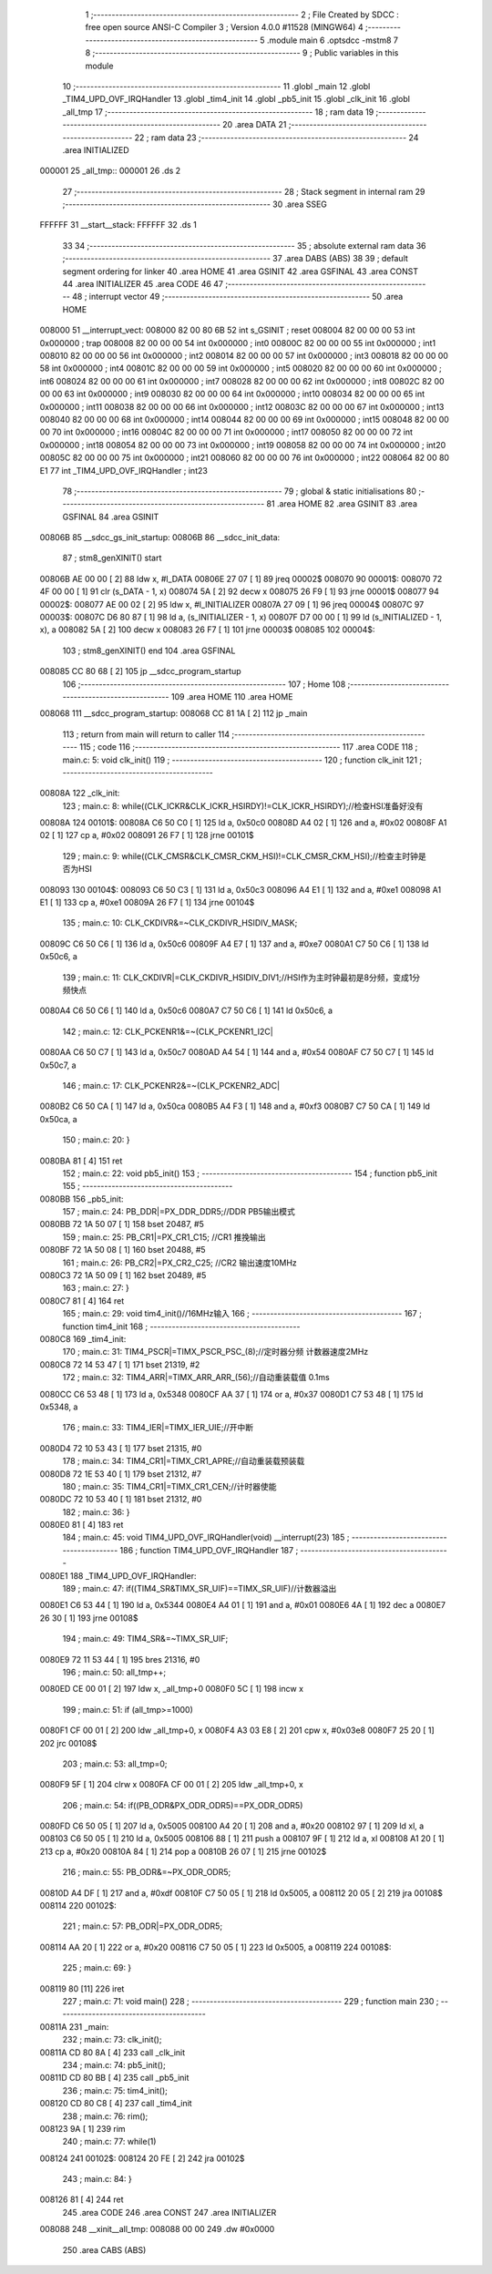                                       1 ;--------------------------------------------------------
                                      2 ; File Created by SDCC : free open source ANSI-C Compiler
                                      3 ; Version 4.0.0 #11528 (MINGW64)
                                      4 ;--------------------------------------------------------
                                      5 	.module main
                                      6 	.optsdcc -mstm8
                                      7 	
                                      8 ;--------------------------------------------------------
                                      9 ; Public variables in this module
                                     10 ;--------------------------------------------------------
                                     11 	.globl _main
                                     12 	.globl _TIM4_UPD_OVF_IRQHandler
                                     13 	.globl _tim4_init
                                     14 	.globl _pb5_init
                                     15 	.globl _clk_init
                                     16 	.globl _all_tmp
                                     17 ;--------------------------------------------------------
                                     18 ; ram data
                                     19 ;--------------------------------------------------------
                                     20 	.area DATA
                                     21 ;--------------------------------------------------------
                                     22 ; ram data
                                     23 ;--------------------------------------------------------
                                     24 	.area INITIALIZED
      000001                         25 _all_tmp::
      000001                         26 	.ds 2
                                     27 ;--------------------------------------------------------
                                     28 ; Stack segment in internal ram 
                                     29 ;--------------------------------------------------------
                                     30 	.area	SSEG
      FFFFFF                         31 __start__stack:
      FFFFFF                         32 	.ds	1
                                     33 
                                     34 ;--------------------------------------------------------
                                     35 ; absolute external ram data
                                     36 ;--------------------------------------------------------
                                     37 	.area DABS (ABS)
                                     38 
                                     39 ; default segment ordering for linker
                                     40 	.area HOME
                                     41 	.area GSINIT
                                     42 	.area GSFINAL
                                     43 	.area CONST
                                     44 	.area INITIALIZER
                                     45 	.area CODE
                                     46 
                                     47 ;--------------------------------------------------------
                                     48 ; interrupt vector 
                                     49 ;--------------------------------------------------------
                                     50 	.area HOME
      008000                         51 __interrupt_vect:
      008000 82 00 80 6B             52 	int s_GSINIT ; reset
      008004 82 00 00 00             53 	int 0x000000 ; trap
      008008 82 00 00 00             54 	int 0x000000 ; int0
      00800C 82 00 00 00             55 	int 0x000000 ; int1
      008010 82 00 00 00             56 	int 0x000000 ; int2
      008014 82 00 00 00             57 	int 0x000000 ; int3
      008018 82 00 00 00             58 	int 0x000000 ; int4
      00801C 82 00 00 00             59 	int 0x000000 ; int5
      008020 82 00 00 00             60 	int 0x000000 ; int6
      008024 82 00 00 00             61 	int 0x000000 ; int7
      008028 82 00 00 00             62 	int 0x000000 ; int8
      00802C 82 00 00 00             63 	int 0x000000 ; int9
      008030 82 00 00 00             64 	int 0x000000 ; int10
      008034 82 00 00 00             65 	int 0x000000 ; int11
      008038 82 00 00 00             66 	int 0x000000 ; int12
      00803C 82 00 00 00             67 	int 0x000000 ; int13
      008040 82 00 00 00             68 	int 0x000000 ; int14
      008044 82 00 00 00             69 	int 0x000000 ; int15
      008048 82 00 00 00             70 	int 0x000000 ; int16
      00804C 82 00 00 00             71 	int 0x000000 ; int17
      008050 82 00 00 00             72 	int 0x000000 ; int18
      008054 82 00 00 00             73 	int 0x000000 ; int19
      008058 82 00 00 00             74 	int 0x000000 ; int20
      00805C 82 00 00 00             75 	int 0x000000 ; int21
      008060 82 00 00 00             76 	int 0x000000 ; int22
      008064 82 00 80 E1             77 	int _TIM4_UPD_OVF_IRQHandler ; int23
                                     78 ;--------------------------------------------------------
                                     79 ; global & static initialisations
                                     80 ;--------------------------------------------------------
                                     81 	.area HOME
                                     82 	.area GSINIT
                                     83 	.area GSFINAL
                                     84 	.area GSINIT
      00806B                         85 __sdcc_gs_init_startup:
      00806B                         86 __sdcc_init_data:
                                     87 ; stm8_genXINIT() start
      00806B AE 00 00         [ 2]   88 	ldw x, #l_DATA
      00806E 27 07            [ 1]   89 	jreq	00002$
      008070                         90 00001$:
      008070 72 4F 00 00      [ 1]   91 	clr (s_DATA - 1, x)
      008074 5A               [ 2]   92 	decw x
      008075 26 F9            [ 1]   93 	jrne	00001$
      008077                         94 00002$:
      008077 AE 00 02         [ 2]   95 	ldw	x, #l_INITIALIZER
      00807A 27 09            [ 1]   96 	jreq	00004$
      00807C                         97 00003$:
      00807C D6 80 87         [ 1]   98 	ld	a, (s_INITIALIZER - 1, x)
      00807F D7 00 00         [ 1]   99 	ld	(s_INITIALIZED - 1, x), a
      008082 5A               [ 2]  100 	decw	x
      008083 26 F7            [ 1]  101 	jrne	00003$
      008085                        102 00004$:
                                    103 ; stm8_genXINIT() end
                                    104 	.area GSFINAL
      008085 CC 80 68         [ 2]  105 	jp	__sdcc_program_startup
                                    106 ;--------------------------------------------------------
                                    107 ; Home
                                    108 ;--------------------------------------------------------
                                    109 	.area HOME
                                    110 	.area HOME
      008068                        111 __sdcc_program_startup:
      008068 CC 81 1A         [ 2]  112 	jp	_main
                                    113 ;	return from main will return to caller
                                    114 ;--------------------------------------------------------
                                    115 ; code
                                    116 ;--------------------------------------------------------
                                    117 	.area CODE
                                    118 ;	main.c: 5: void clk_init()
                                    119 ;	-----------------------------------------
                                    120 ;	 function clk_init
                                    121 ;	-----------------------------------------
      00808A                        122 _clk_init:
                                    123 ;	main.c: 8: while((CLK_ICKR&CLK_ICKR_HSIRDY)!=CLK_ICKR_HSIRDY);//检查HSI准备好没有
      00808A                        124 00101$:
      00808A C6 50 C0         [ 1]  125 	ld	a, 0x50c0
      00808D A4 02            [ 1]  126 	and	a, #0x02
      00808F A1 02            [ 1]  127 	cp	a, #0x02
      008091 26 F7            [ 1]  128 	jrne	00101$
                                    129 ;	main.c: 9: while((CLK_CMSR&CLK_CMSR_CKM_HSI)!=CLK_CMSR_CKM_HSI);//检查主时钟是否为HSI
      008093                        130 00104$:
      008093 C6 50 C3         [ 1]  131 	ld	a, 0x50c3
      008096 A4 E1            [ 1]  132 	and	a, #0xe1
      008098 A1 E1            [ 1]  133 	cp	a, #0xe1
      00809A 26 F7            [ 1]  134 	jrne	00104$
                                    135 ;	main.c: 10: CLK_CKDIVR&=~CLK_CKDIVR_HSIDIV_MASK;
      00809C C6 50 C6         [ 1]  136 	ld	a, 0x50c6
      00809F A4 E7            [ 1]  137 	and	a, #0xe7
      0080A1 C7 50 C6         [ 1]  138 	ld	0x50c6, a
                                    139 ;	main.c: 11: CLK_CKDIVR|=CLK_CKDIVR_HSIDIV_DIV1;//HSI作为主时钟最初是8分频，变成1分频快点
      0080A4 C6 50 C6         [ 1]  140 	ld	a, 0x50c6
      0080A7 C7 50 C6         [ 1]  141 	ld	0x50c6, a
                                    142 ;	main.c: 12: CLK_PCKENR1&=~(CLK_PCKENR1_I2C|
      0080AA C6 50 C7         [ 1]  143 	ld	a, 0x50c7
      0080AD A4 54            [ 1]  144 	and	a, #0x54
      0080AF C7 50 C7         [ 1]  145 	ld	0x50c7, a
                                    146 ;	main.c: 17: CLK_PCKENR2&=~(CLK_PCKENR2_ADC|
      0080B2 C6 50 CA         [ 1]  147 	ld	a, 0x50ca
      0080B5 A4 F3            [ 1]  148 	and	a, #0xf3
      0080B7 C7 50 CA         [ 1]  149 	ld	0x50ca, a
                                    150 ;	main.c: 20: }
      0080BA 81               [ 4]  151 	ret
                                    152 ;	main.c: 22: void pb5_init()
                                    153 ;	-----------------------------------------
                                    154 ;	 function pb5_init
                                    155 ;	-----------------------------------------
      0080BB                        156 _pb5_init:
                                    157 ;	main.c: 24: PB_DDR|=PX_DDR_DDR5;//DDR PB5输出模式
      0080BB 72 1A 50 07      [ 1]  158 	bset	20487, #5
                                    159 ;	main.c: 25: PB_CR1|=PX_CR1_C15; //CR1 推挽输出
      0080BF 72 1A 50 08      [ 1]  160 	bset	20488, #5
                                    161 ;	main.c: 26: PB_CR2|=PX_CR2_C25; //CR2 输出速度10MHz
      0080C3 72 1A 50 09      [ 1]  162 	bset	20489, #5
                                    163 ;	main.c: 27: }
      0080C7 81               [ 4]  164 	ret
                                    165 ;	main.c: 29: void tim4_init()//16MHz输入
                                    166 ;	-----------------------------------------
                                    167 ;	 function tim4_init
                                    168 ;	-----------------------------------------
      0080C8                        169 _tim4_init:
                                    170 ;	main.c: 31: TIM4_PSCR|=TIMX_PSCR_PSC_(8);//定时器分频 计数器速度2MHz
      0080C8 72 14 53 47      [ 1]  171 	bset	21319, #2
                                    172 ;	main.c: 32: TIM4_ARR|=TIMX_ARR_ARR_(56);//自动重装载值 0.1ms
      0080CC C6 53 48         [ 1]  173 	ld	a, 0x5348
      0080CF AA 37            [ 1]  174 	or	a, #0x37
      0080D1 C7 53 48         [ 1]  175 	ld	0x5348, a
                                    176 ;	main.c: 33: TIM4_IER|=TIMX_IER_UIE;//开中断
      0080D4 72 10 53 43      [ 1]  177 	bset	21315, #0
                                    178 ;	main.c: 34: TIM4_CR1|=TIMX_CR1_APRE;//自动重装载预装载
      0080D8 72 1E 53 40      [ 1]  179 	bset	21312, #7
                                    180 ;	main.c: 35: TIM4_CR1|=TIMX_CR1_CEN;//计时器使能
      0080DC 72 10 53 40      [ 1]  181 	bset	21312, #0
                                    182 ;	main.c: 36: }
      0080E0 81               [ 4]  183 	ret
                                    184 ;	main.c: 45: void TIM4_UPD_OVF_IRQHandler(void) __interrupt(23)
                                    185 ;	-----------------------------------------
                                    186 ;	 function TIM4_UPD_OVF_IRQHandler
                                    187 ;	-----------------------------------------
      0080E1                        188 _TIM4_UPD_OVF_IRQHandler:
                                    189 ;	main.c: 47: if((TIM4_SR&TIMX_SR_UIF)==TIMX_SR_UIF)//计数器溢出
      0080E1 C6 53 44         [ 1]  190 	ld	a, 0x5344
      0080E4 A4 01            [ 1]  191 	and	a, #0x01
      0080E6 4A               [ 1]  192 	dec	a
      0080E7 26 30            [ 1]  193 	jrne	00108$
                                    194 ;	main.c: 49: TIM4_SR&=~TIMX_SR_UIF;
      0080E9 72 11 53 44      [ 1]  195 	bres	21316, #0
                                    196 ;	main.c: 50: all_tmp++;
      0080ED CE 00 01         [ 2]  197 	ldw	x, _all_tmp+0
      0080F0 5C               [ 1]  198 	incw	x
                                    199 ;	main.c: 51: if (all_tmp>=1000)
      0080F1 CF 00 01         [ 2]  200 	ldw	_all_tmp+0, x
      0080F4 A3 03 E8         [ 2]  201 	cpw	x, #0x03e8
      0080F7 25 20            [ 1]  202 	jrc	00108$
                                    203 ;	main.c: 53: all_tmp=0;
      0080F9 5F               [ 1]  204 	clrw	x
      0080FA CF 00 01         [ 2]  205 	ldw	_all_tmp+0, x
                                    206 ;	main.c: 54: if((PB_ODR&PX_ODR_ODR5)==PX_ODR_ODR5)
      0080FD C6 50 05         [ 1]  207 	ld	a, 0x5005
      008100 A4 20            [ 1]  208 	and	a, #0x20
      008102 97               [ 1]  209 	ld	xl, a
      008103 C6 50 05         [ 1]  210 	ld	a, 0x5005
      008106 88               [ 1]  211 	push	a
      008107 9F               [ 1]  212 	ld	a, xl
      008108 A1 20            [ 1]  213 	cp	a, #0x20
      00810A 84               [ 1]  214 	pop	a
      00810B 26 07            [ 1]  215 	jrne	00102$
                                    216 ;	main.c: 55: PB_ODR&=~PX_ODR_ODR5;
      00810D A4 DF            [ 1]  217 	and	a, #0xdf
      00810F C7 50 05         [ 1]  218 	ld	0x5005, a
      008112 20 05            [ 2]  219 	jra	00108$
      008114                        220 00102$:
                                    221 ;	main.c: 57: PB_ODR|=PX_ODR_ODR5;
      008114 AA 20            [ 1]  222 	or	a, #0x20
      008116 C7 50 05         [ 1]  223 	ld	0x5005, a
      008119                        224 00108$:
                                    225 ;	main.c: 69: }
      008119 80               [11]  226 	iret
                                    227 ;	main.c: 71: void main()
                                    228 ;	-----------------------------------------
                                    229 ;	 function main
                                    230 ;	-----------------------------------------
      00811A                        231 _main:
                                    232 ;	main.c: 73: clk_init();
      00811A CD 80 8A         [ 4]  233 	call	_clk_init
                                    234 ;	main.c: 74: pb5_init();
      00811D CD 80 BB         [ 4]  235 	call	_pb5_init
                                    236 ;	main.c: 75: tim4_init();
      008120 CD 80 C8         [ 4]  237 	call	_tim4_init
                                    238 ;	main.c: 76: rim();
      008123 9A               [ 1]  239 	rim
                                    240 ;	main.c: 77: while(1)
      008124                        241 00102$:
      008124 20 FE            [ 2]  242 	jra	00102$
                                    243 ;	main.c: 84: }
      008126 81               [ 4]  244 	ret
                                    245 	.area CODE
                                    246 	.area CONST
                                    247 	.area INITIALIZER
      008088                        248 __xinit__all_tmp:
      008088 00 00                  249 	.dw #0x0000
                                    250 	.area CABS (ABS)
